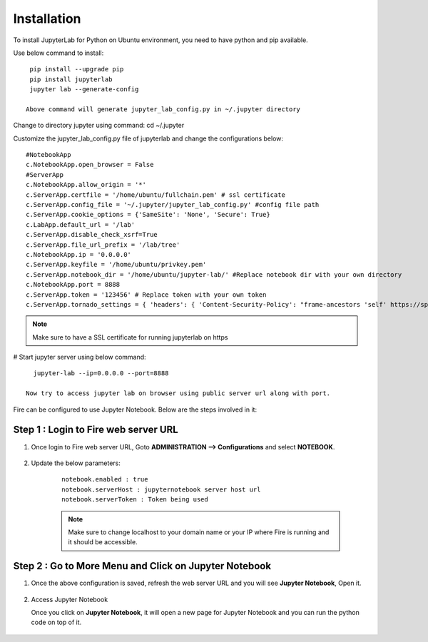 Installation
======

To install JupyterLab for Python on Ubuntu environment, you need to have python and pip available.

Use below command to install: ::


    pip install --upgrade pip
    pip install jupyterlab
    jupyter lab --generate-config

   Above command will generate jupyter_lab_config.py in ~/.jupyter directory

Change to directory jupyter using command: cd ~/.jupyter

Customize the jupyter_lab_config.py file of jupyterlab and change the configurations below::

    #NotebookApp
    c.NotebookApp.open_browser = False
    #ServerApp
    c.NotebookApp.allow_origin = '*'
    c.ServerApp.certfile = '/home/ubuntu/fullchain.pem' # ssl certificate
    c.ServerApp.config_file = '~/.jupyter/jupyter_lab_config.py' #config file path
    c.ServerApp.cookie_options = {'SameSite': 'None', 'Secure': True}
    c.LabApp.default_url = '/lab'
    c.ServerApp.disable_check_xsrf=True
    c.ServerApp.file_url_prefix = '/lab/tree'
    c.NotebookApp.ip = '0.0.0.0'
    c.ServerApp.keyfile = '/home/ubuntu/privkey.pem'
    c.ServerApp.notebook_dir = '/home/ubuntu/jupyter-lab/' #Replace notebook dir with your own directory
    c.NotebookApp.port = 8888
    c.ServerApp.token = '123456' # Replace token with your own token
    c.ServerApp.tornado_settings = { 'headers': { 'Content-Security-Policy': "frame-ancestors 'self' https://sparkflows_dns:port"},"cookie_options": {'SameSite': 'None', 'Secure': True}}



.. note:: Make sure to have a SSL certificate for running jupyterlab on https

# Start jupyter server using below command::

   jupyter-lab --ip=0.0.0.0 --port=8888

 Now try to access jupyter lab on browser using public server url along with port.

Fire can be configured to use Jupyter Notebook. Below are  the steps involved in it:

Step 1 : Login to Fire web server URL
.............

#. Once login to Fire web server URL, Goto **ADMINISTRATION --> Configurations** and select **NOTEBOOK**.


    .. figure:: ../../../_assets/operating/jupyter_notebook_1.PNG
       :alt: operating
       :width: 60%

#. Update the below parameters:

    ::

        notebook.enabled : true
        notebook.serverHost : jupyternotebook server host url
        notebook.serverToken : Token being used
    
    .. note::  Make sure to change localhost to your domain name or your IP where Fire is running and it should be accessible.   


Step 2 : Go to More Menu and Click on Jupyter Notebook
.............

#. Once the above configuration is saved, refresh the web server URL and you will see **Jupyter Notebook**, Open it.

    .. figure:: ../../../_assets/operating/jupyter_notebook-access.PNG
       :alt: operating
       :width: 60%

#. Access Jupyter Notebook

   Once you click on **Jupyter Notebook**, it will open a new page for Jupyter Notebook and you can run the python code on top of it.

    .. figure:: ../../../_assets/operating/jupyter_notebook_2.PNG
       :alt: operating
       :width: 60%

    .. figure:: ../../../_assets/operating/jupyter_notebook_command.PNG
       :alt: operating
       :width: 60%
